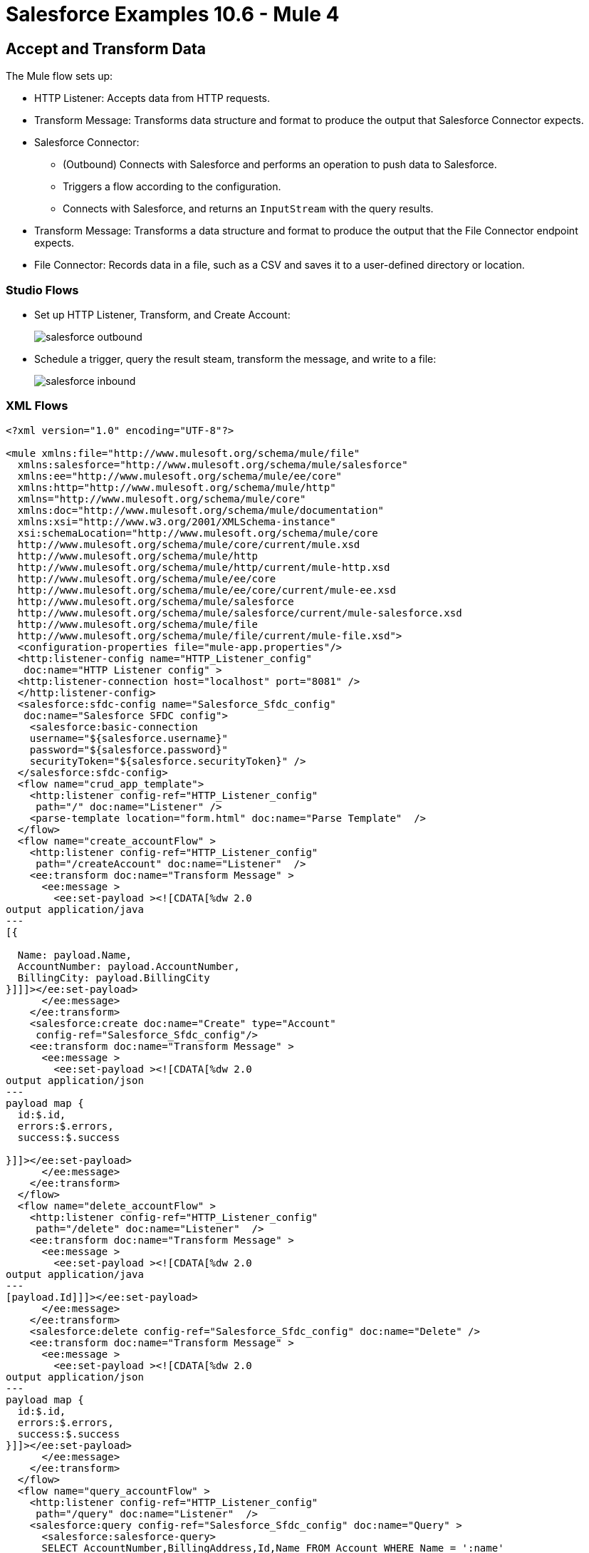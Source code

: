 = Salesforce Examples 10.6 - Mule 4
:page-aliases: connectors::salesforce/salesforce-connector-examples.adoc

[[accandtrans]]
== Accept and Transform Data

The Mule flow sets up:

* HTTP Listener: Accepts data from HTTP requests.
* Transform Message: Transforms data structure and format to produce the output that Salesforce Connector expects.
* Salesforce Connector:
+
** (Outbound) Connects with Salesforce and performs an operation to push data to Salesforce.
** Triggers a flow according to the configuration.
** Connects with Salesforce, and returns an `InputStream` with the query results.
* Transform Message: Transforms a data structure and format to produce the output that the File Connector endpoint expects.
* File Connector: Records data in a file, such as a CSV and saves it to a user-defined directory or location.

=== Studio Flows

* Set up HTTP Listener, Transform, and Create Account:
+
image::salesforce-outbound.png[]
+
* Schedule a trigger, query the result steam, transform the message, and write to a file:
+
image::salesforce-inbound.png[]

=== XML Flows

[source,xml,linenums]
----
<?xml version="1.0" encoding="UTF-8"?>

<mule xmlns:file="http://www.mulesoft.org/schema/mule/file"
  xmlns:salesforce="http://www.mulesoft.org/schema/mule/salesforce"
  xmlns:ee="http://www.mulesoft.org/schema/mule/ee/core"
  xmlns:http="http://www.mulesoft.org/schema/mule/http"
  xmlns="http://www.mulesoft.org/schema/mule/core"
  xmlns:doc="http://www.mulesoft.org/schema/mule/documentation"
  xmlns:xsi="http://www.w3.org/2001/XMLSchema-instance"
  xsi:schemaLocation="http://www.mulesoft.org/schema/mule/core
  http://www.mulesoft.org/schema/mule/core/current/mule.xsd
  http://www.mulesoft.org/schema/mule/http
  http://www.mulesoft.org/schema/mule/http/current/mule-http.xsd
  http://www.mulesoft.org/schema/mule/ee/core
  http://www.mulesoft.org/schema/mule/ee/core/current/mule-ee.xsd
  http://www.mulesoft.org/schema/mule/salesforce
  http://www.mulesoft.org/schema/mule/salesforce/current/mule-salesforce.xsd
  http://www.mulesoft.org/schema/mule/file
  http://www.mulesoft.org/schema/mule/file/current/mule-file.xsd">
  <configuration-properties file="mule-app.properties"/>
  <http:listener-config name="HTTP_Listener_config"
   doc:name="HTTP Listener config" >
  <http:listener-connection host="localhost" port="8081" />
  </http:listener-config>
  <salesforce:sfdc-config name="Salesforce_Sfdc_config"
   doc:name="Salesforce SFDC config">
    <salesforce:basic-connection
    username="${salesforce.username}"
    password="${salesforce.password}"
    securityToken="${salesforce.securityToken}" />
  </salesforce:sfdc-config>
  <flow name="crud_app_template">
    <http:listener config-ref="HTTP_Listener_config"
     path="/" doc:name="Listener" />
    <parse-template location="form.html" doc:name="Parse Template"  />
  </flow>
  <flow name="create_accountFlow" >
    <http:listener config-ref="HTTP_Listener_config"
     path="/createAccount" doc:name="Listener"  />
    <ee:transform doc:name="Transform Message" >
      <ee:message >
        <ee:set-payload ><![CDATA[%dw 2.0
output application/java
---
[{

  Name: payload.Name,
  AccountNumber: payload.AccountNumber,
  BillingCity: payload.BillingCity
}]]]></ee:set-payload>
      </ee:message>
    </ee:transform>
    <salesforce:create doc:name="Create" type="Account"
     config-ref="Salesforce_Sfdc_config"/>
    <ee:transform doc:name="Transform Message" >
      <ee:message >
        <ee:set-payload ><![CDATA[%dw 2.0
output application/json
---
payload map {
  id:$.id,
  errors:$.errors,
  success:$.success

}]]></ee:set-payload>
      </ee:message>
    </ee:transform>
  </flow>
  <flow name="delete_accountFlow" >
    <http:listener config-ref="HTTP_Listener_config"
     path="/delete" doc:name="Listener"  />
    <ee:transform doc:name="Transform Message" >
      <ee:message >
        <ee:set-payload ><![CDATA[%dw 2.0
output application/java
---
[payload.Id]]]></ee:set-payload>
      </ee:message>
    </ee:transform>
    <salesforce:delete config-ref="Salesforce_Sfdc_config" doc:name="Delete" />
    <ee:transform doc:name="Transform Message" >
      <ee:message >
        <ee:set-payload ><![CDATA[%dw 2.0
output application/json
---
payload map {
  id:$.id,
  errors:$.errors,
  success:$.success
}]]></ee:set-payload>
      </ee:message>
    </ee:transform>
  </flow>
  <flow name="query_accountFlow" >
    <http:listener config-ref="HTTP_Listener_config"
     path="/query" doc:name="Listener"  />
    <salesforce:query config-ref="Salesforce_Sfdc_config" doc:name="Query" >
      <salesforce:salesforce-query>
      SELECT AccountNumber,BillingAddress,Id,Name FROM Account WHERE Name = ':name'
      </salesforce:salesforce-query>
      <salesforce:parameters ><![CDATA[#[output application/java
---
{
  name : payload.name
}]]]></salesforce:parameters>
    </salesforce:query>
    <ee:transform doc:name="Transform Message"  >
      <ee:message >
        <ee:set-payload ><![CDATA[%dw 2.0
output application/json
---
payload map {
    AccountNumber:$.AccountNumber,
    BillingAddress:$.BillingAddress,
    Id:$.Id,
    Name:$.Name
}]]></ee:set-payload>
      </ee:message>
    </ee:transform>
  </flow>
  <flow name="update_accountFlow" >
    <http:listener config-ref="HTTP_Listener_config"
     path="/update" doc:name="Listener"  />
    <ee:transform doc:name="Transform Message"  >
      <ee:message >
        <ee:set-payload ><![CDATA[%dw 2.0
output application/java
---
[{

  Name: payload.Name,
  AccountNumber: payload.AccountNumber,
  Id:payload.Id
}]]]></ee:set-payload>
      </ee:message>
    </ee:transform>
    <salesforce:update config-ref="Salesforce_Sfdc_config"
     type="Account" doc:name="Update"  />
    <ee:transform doc:name="Transform Message" >
      <ee:message >
        <ee:set-payload ><![CDATA[%dw 2.0
output application/json
---
payload map {
  id:$.id,
  errors:$.errors,
  success:$.success
}]]></ee:set-payload>
      </ee:message>
    </ee:transform>
  </flow>
  <flow name="upsert_accountFlow" >
    <http:listener config-ref="HTTP_Listener_config"
     path="/upsert" doc:name="Listener" />
    <ee:transform doc:name="Transform Message" >
      <ee:message >
        <ee:set-payload ><![CDATA[%dw 2.0
output application/java
---
[{

  Name: payload.Name,
  AccountNumber: payload.AccountNumber,
  Id:payload.Id
}]]]></ee:set-payload>
      </ee:message>
    </ee:transform>
    <salesforce:upsert config-ref="Salesforce_Sfdc_config"
    externalIdFieldName="Id" type="Account" doc:name="Upsert" />
    <ee:transform doc:name="Transform Message" >
      <ee:message >
        <ee:set-payload ><![CDATA[%dw 2.0
output application/json
---
payload map {
  id:$.id,
  errors:$.errors,
  success:$.success,
  created:$.created

  }]]></ee:set-payload>
      </ee:message>
    </ee:transform>
  </flow>
  <flow name="find_duplicates_for_account_flow" >
    <http:listener config-ref="HTTP_Listener_config"
     path="/findDuplicates" doc:name="Listener" />
    <ee:transform doc:name="Transform Message" >
      <ee:message >
        <ee:set-payload ><![CDATA[%dw 2.0
output application/java
---
[
  payload
]]]></ee:set-payload>
      </ee:message>
    </ee:transform>
    <salesforce:find-duplicates config-ref="Salesforce_Sfdc_config"
     type="Account"
    doc:name="Find duplicates" />
    <ee:transform doc:name="Transform Message" >
      <ee:message >
        <ee:set-payload ><![CDATA[%dw 2.0
output application/json
---
{
  success: payload.success,
  duplicateResults: {
    (payload.duplicateResults map {
      matchRecords: $.matchResults
    }
    )
  },
  duplicateRuleEntityType: payload.duplicateRuleEntityType,
  duplicateRule: payload.duplicateRule,
  allowSave: payload.allowSave,
  errorMessage: payload.errorMessage
}]]></ee:set-payload>
      </ee:message>
    </ee:transform>
  </flow>
  <flow name="crud-appFlow" >
    <http:listener doc:name="Listener"
     config-ref="HTTP_Listener_config" path="/"/>
    <salesforce:convert-lead doc:name="Convert lead"
     config-ref="Salesforce_Sfdc_config"/>
  </flow>
</mule>
----

[[parentchild]]
== Create or Update an Object With Parent Child Relationships

A Salesforce object can have standard or custom relationships between objects.

The relationships between the objects are usually one-to-many parent child relationships, but can be any link between two objects residing in Salesforce.

Creating or altering objects with relationships is challenging. This example shows how to create the object relationship structure in Salesforce to perform an upsert for an object using Salesforce Connector.

This example uses two custom Salesforce object types: `Component__c` and `Plane__c`. The `Plane__c` entity must already exist in your environment.

The `Component__c` and `Plane__c` objects must have a relationship with one another, and `Plane__r` specifies the name of the relationship between the two objects.

When you upsert `Component__c`, the POJO that is sent as input to Salesforce Connector looks like this:

[source,linenums]
----
[{
	// Component__c's fields ...
	Plane__r: {
		"type": "Plane__c",
		"Name": "Cobra"
	}
}]
----

In addition to the fields of the `Component__c` object that you want to create, you must specify the relationship with the parent `Plane__c` object in the `Plane__r` field.

The value of the `Plane__r` field must be an object with two fields. In this example, there is:

* A field named `type` with the referenced object named `Plane__c` as its value.
* A `Name` field with a value that identifies the correct instance (`Cobra) of `Plane__c` to reference.

This means that the `Component__c` that you are upserting has the entity `Plane__c` with the name `Cobra` as its parent.

The following XML example shows how to upsert these objects:

[source,xml,linenums]
----
<?xml version="1.0" encoding="UTF-8"?>

<mule xmlns:ee="http://www.mulesoft.org/schema/mule/ee/core" xmlns:salesforce="http://www.mulesoft.org/schema/mule/salesforce"
	xmlns:http="http://www.mulesoft.org/schema/mule/http"
	xmlns="http://www.mulesoft.org/schema/mule/core" xmlns:doc="http://www.mulesoft.org/schema/mule/documentation" xmlns:xsi="http://www.w3.org/2001/XMLSchema-instance" xsi:schemaLocation="http://www.mulesoft.org/schema/mule/core http://www.mulesoft.org/schema/mule/core/current/mule.xsd
http://www.mulesoft.org/schema/mule/http http://www.mulesoft.org/schema/mule/http/current/mule-http.xsd
http://www.mulesoft.org/schema/mule/ee/core http://www.mulesoft.org/schema/mule/ee/core/current/mule-ee.xsd
http://www.mulesoft.org/schema/mule/salesforce http://www.mulesoft.org/schema/mule/salesforce/current/mule-salesforce.xsd">
	<http:listener-config name="HTTP_Listener_config" doc:name="HTTP Listener config" doc:id="88f6a4cd-e00a-46c6-b0a0-aaf99fb2dd74" >
		<http:listener-connection host="0.0.0.0" port="8081" />
	</http:listener-config>
	<salesforce:sfdc-config name="Salesforce_Config" doc:name="Salesforce Config" doc:id="5605405f-3c7b-40d9-bc64-af06ebdfc8dd" >
		<salesforce:basic-connection username="user" password="pass" securityToken="token" />
	</salesforce:sfdc-config>
	<flow name="Copy_of_idp-policy-benefitsFlow" doc:id="e26d68af-d4fb-45f3-9eaa-1f320ffba2b2" >
		<http:listener doc:name="Listener" doc:id="e8014cfd-3af7-43ca-99ef-cd231cda02fd" config-ref="HTTP_Listener_config" path="/" />
		<ee:transform doc:name="Transform Message" doc:id="a0353598-6084-4053-88ab-b2b67ecd4531" >
			<ee:message >
				<ee:set-payload ><![CDATA[%dw 2.0
output application/java
---
[{
	Name: "NewPlaneComponent",
	Plane__r: {
		"type": "Plane__c",
		"Name": "Cobra"
	}
}]]]></ee:set-payload>
			</ee:message>
		</ee:transform>
		<salesforce:upsert objectType="Component__c" doc:name="Upsert" doc:id="3bbdcfd6-09a4-43cf-bc75-19fb24ed33b1" config-ref="Salesforce_Config" externalIdFieldName="Id"/>
		<ee:transform doc:name="Transform Message" doc:id="ed6dcb06-ef6a-4332-a715-e2f27498801b" >
			<ee:message >
				<ee:set-payload ><![CDATA[%dw 2.0
output application/json
---
payload]]></ee:set-payload>
			</ee:message>
		</ee:transform>
	</flow>
</mule>
----

== Invoke APEX Rest Method

The Invoke APEX Rest operation enables users to invoke a method from an Apex class that is exposed as a REST service. The following example shows a payload for this operation:

[source,example,linenums]
----
<ee:transform doc:name="Transform Message">
			<ee:message >
				<ee:set-payload ><![CDATA[output application/java
---
{
	body: {
		URLParameters: {
			Parameter1: "parameter1Value",
			Parameter2: "parameter2Value"
		},
		account: {
			Name: "Example",
			AccountNumber: "55"
		}
	},
	headers: {
		header1:"header1Value"
	},
	cookies: {
		cookie1:"cookie1Value"
	},
	queryParameters: {
		queryParam1Name:"queryParam1Value",
		queryParam2Name:"queryParam2Value"
	}
}]]></ee:set-payload>
			</ee:message>
		</ee:transform>
----

In this example:

* The `body` element contains `URLParameters`, which is a map containing the parameters that replace the wildcards in the path of the REST resource described in the Apex class.
+
For example, if the REST resource is set to `@RestResource(urlMapping='/myResource/\*/mySubResource/*')`, the value of `Parameter1` replaces the first `\*`, and the value of `Parameter2` replaces the second `*`.
* Key names must start with `Parameter`, followed by a number that shows the position of the `*` to be replaced.
+
* After the `URLParameters` block, provide the content of the `body` value to send to the REST resource, as shown in the example `account` block.
* The `headers` and `cookies` fields describe the headers and cookies to pass along with the HTTP request to the desired service.
* The `queryParameters` field describes the query parameters to use, and the keys and values in this map that the specified Apex Class must accept.

== See Also

* xref:connectors::introduction/introduction-to-anypoint-connectors.adoc[Introduction to Anypoint Connectors]
* https://help.mulesoft.com[MuleSoft Help Center]
